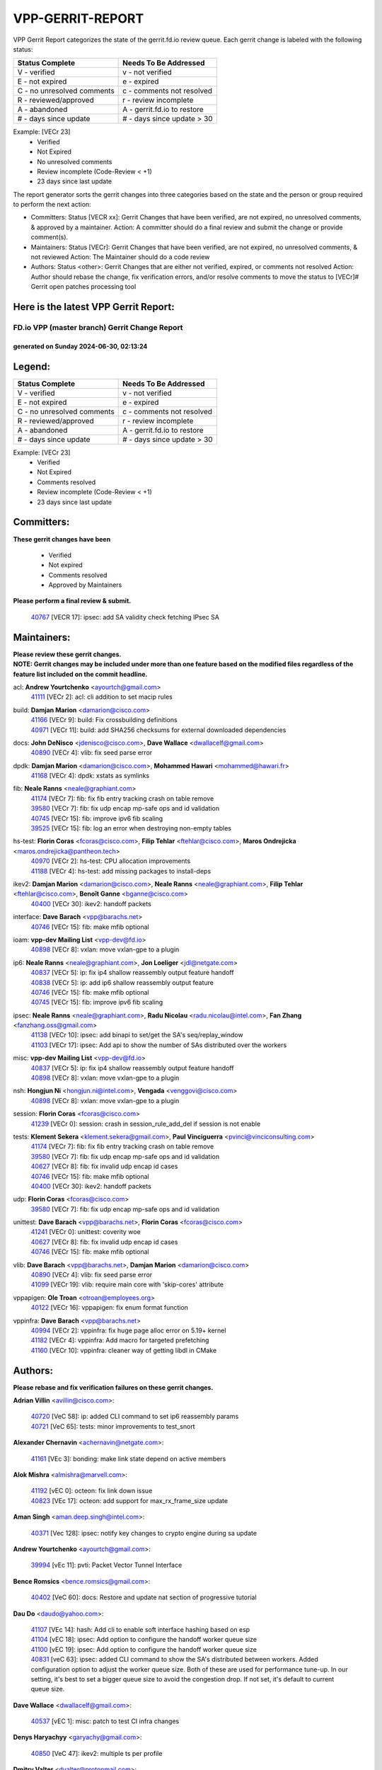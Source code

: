 #################
VPP-GERRIT-REPORT
#################

VPP Gerrit Report categorizes the state of the gerrit.fd.io review queue.  Each gerrit change is labeled with the following status:

========================== ===========================
Status Complete            Needs To Be Addressed
========================== ===========================
V - verified               v - not verified
E - not expired            e - expired
C - no unresolved comments c - comments not resolved
R - reviewed/approved      r - review incomplete
A - abandoned              A - gerrit.fd.io to restore
# - days since update      # - days since update > 30
========================== ===========================

Example: [VECr 23]
    - Verified
    - Not Expired
    - No unresolved comments
    - Review incomplete (Code-Review < +1)
    - 23 days since last update

The report generator sorts the gerrit changes into three categories based on the state and the person or group required to perform the next action:

- Committers:
  Status [VECR xx]: Gerrit Changes that have been verified, are not expired, no unresolved comments, & approved by a maintainer.
  Action: A committer should do a final review and submit the change or provide comment(s).

- Maintainers:
  Status [VECr]: Gerrit Changes that have been verified, are not expired, no unresolved comments, & not reviewed
  Action: The Maintainer should do a code review

- Authors:
  Status <other>: Gerrit Changes that are either not verified, expired, or comments not resolved
  Action: Author should rebase the change, fix verification errors, and/or resolve comments to move the status to [VECr]# Gerrit open patches processing tool

Here is the latest VPP Gerrit Report:
-------------------------------------

==============================================
FD.io VPP (master branch) Gerrit Change Report
==============================================
--------------------------------------------
generated on Sunday 2024-06-30, 02:13:24
--------------------------------------------


Legend:
-------
========================== ===========================
Status Complete            Needs To Be Addressed
========================== ===========================
V - verified               v - not verified
E - not expired            e - expired
C - no unresolved comments c - comments not resolved
R - reviewed/approved      r - review incomplete
A - abandoned              A - gerrit.fd.io to restore
# - days since update      # - days since update > 30
========================== ===========================

Example: [VECr 23]
    - Verified
    - Not Expired
    - Comments resolved
    - Review incomplete (Code-Review < +1)
    - 23 days since last update


Committers:
-----------
| **These gerrit changes have been**

    - Verified
    - Not expired
    - Comments resolved
    - Approved by Maintainers

| **Please perform a final review & submit.**

  | `40767 <https:////gerrit.fd.io/r/c/vpp/+/40767>`_ [VECR 17]: ipsec: add SA validity check fetching IPsec SA

Maintainers:
------------
| **Please review these gerrit changes.**

| **NOTE: Gerrit changes may be included under more than one feature based on the modified files regardless of the feature list included on the commit headline.**

acl: **Andrew Yourtchenko** <ayourtch@gmail.com>
  | `41111 <https:////gerrit.fd.io/r/c/vpp/+/41111>`_ [VECr 2]: acl: cli addition to set macip rules

build: **Damjan Marion** <damarion@cisco.com>
  | `41166 <https:////gerrit.fd.io/r/c/vpp/+/41166>`_ [VECr 9]: build: Fix crossbuilding definitions
  | `40971 <https:////gerrit.fd.io/r/c/vpp/+/40971>`_ [VECr 11]: build: add SHA256 checksums for external downloaded dependencies

docs: **John DeNisco** <jdenisco@cisco.com>, **Dave Wallace** <dwallacelf@gmail.com>
  | `40890 <https:////gerrit.fd.io/r/c/vpp/+/40890>`_ [VECr 4]: vlib: fix seed parse error

dpdk: **Damjan Marion** <damarion@cisco.com>, **Mohammed Hawari** <mohammed@hawari.fr>
  | `41168 <https:////gerrit.fd.io/r/c/vpp/+/41168>`_ [VECr 4]: dpdk: xstats as symlinks

fib: **Neale Ranns** <neale@graphiant.com>
  | `41174 <https:////gerrit.fd.io/r/c/vpp/+/41174>`_ [VECr 7]: fib: fix fib entry tracking crash on table remove
  | `39580 <https:////gerrit.fd.io/r/c/vpp/+/39580>`_ [VECr 7]: fib: fix udp encap mp-safe ops and id validation
  | `40745 <https:////gerrit.fd.io/r/c/vpp/+/40745>`_ [VECr 15]: fib: improve ipv6 fib scaling
  | `39525 <https:////gerrit.fd.io/r/c/vpp/+/39525>`_ [VECr 15]: fib: log an error when destroying non-empty tables

hs-test: **Florin Coras** <fcoras@cisco.com>, **Filip Tehlar** <ftehlar@cisco.com>, **Maros Ondrejicka** <maros.ondrejicka@pantheon.tech>
  | `40970 <https:////gerrit.fd.io/r/c/vpp/+/40970>`_ [VECr 2]: hs-test: CPU allocation improvements
  | `41188 <https:////gerrit.fd.io/r/c/vpp/+/41188>`_ [VECr 4]: hs-test: add missing packages to install-deps

ikev2: **Damjan Marion** <damarion@cisco.com>, **Neale Ranns** <neale@graphiant.com>, **Filip Tehlar** <ftehlar@cisco.com>, **Benoît Ganne** <bganne@cisco.com>
  | `40400 <https:////gerrit.fd.io/r/c/vpp/+/40400>`_ [VECr 30]: ikev2: handoff packets

interface: **Dave Barach** <vpp@barachs.net>
  | `40746 <https:////gerrit.fd.io/r/c/vpp/+/40746>`_ [VECr 15]: fib: make mfib optional

ioam: **vpp-dev Mailing List** <vpp-dev@fd.io>
  | `40898 <https:////gerrit.fd.io/r/c/vpp/+/40898>`_ [VECr 8]: vxlan: move vxlan-gpe to a plugin

ip6: **Neale Ranns** <neale@graphiant.com>, **Jon Loeliger** <jdl@netgate.com>
  | `40837 <https:////gerrit.fd.io/r/c/vpp/+/40837>`_ [VECr 5]: ip: fix ip4 shallow reassembly output feature handoff
  | `40838 <https:////gerrit.fd.io/r/c/vpp/+/40838>`_ [VECr 5]: ip: add ip6 shallow reassembly output feature
  | `40746 <https:////gerrit.fd.io/r/c/vpp/+/40746>`_ [VECr 15]: fib: make mfib optional
  | `40745 <https:////gerrit.fd.io/r/c/vpp/+/40745>`_ [VECr 15]: fib: improve ipv6 fib scaling

ipsec: **Neale Ranns** <neale@graphiant.com>, **Radu Nicolau** <radu.nicolau@intel.com>, **Fan Zhang** <fanzhang.oss@gmail.com>
  | `41138 <https:////gerrit.fd.io/r/c/vpp/+/41138>`_ [VECr 10]: ipsec: add binapi to set/get the SA's seq/replay_window
  | `41103 <https:////gerrit.fd.io/r/c/vpp/+/41103>`_ [VECr 17]: ipsec: Add api to show the number of SAs distributed over the workers

misc: **vpp-dev Mailing List** <vpp-dev@fd.io>
  | `40837 <https:////gerrit.fd.io/r/c/vpp/+/40837>`_ [VECr 5]: ip: fix ip4 shallow reassembly output feature handoff
  | `40898 <https:////gerrit.fd.io/r/c/vpp/+/40898>`_ [VECr 8]: vxlan: move vxlan-gpe to a plugin

nsh: **Hongjun Ni** <hongjun.ni@intel.com>, **Vengada** <venggovi@cisco.com>
  | `40898 <https:////gerrit.fd.io/r/c/vpp/+/40898>`_ [VECr 8]: vxlan: move vxlan-gpe to a plugin

session: **Florin Coras** <fcoras@cisco.com>
  | `41239 <https:////gerrit.fd.io/r/c/vpp/+/41239>`_ [VECr 0]: session: crash in session_rule_add_del if session is not enable

tests: **Klement Sekera** <klement.sekera@gmail.com>, **Paul Vinciguerra** <pvinci@vinciconsulting.com>
  | `41174 <https:////gerrit.fd.io/r/c/vpp/+/41174>`_ [VECr 7]: fib: fix fib entry tracking crash on table remove
  | `39580 <https:////gerrit.fd.io/r/c/vpp/+/39580>`_ [VECr 7]: fib: fix udp encap mp-safe ops and id validation
  | `40627 <https:////gerrit.fd.io/r/c/vpp/+/40627>`_ [VECr 8]: fib: fix invalid udp encap id cases
  | `40746 <https:////gerrit.fd.io/r/c/vpp/+/40746>`_ [VECr 15]: fib: make mfib optional
  | `40400 <https:////gerrit.fd.io/r/c/vpp/+/40400>`_ [VECr 30]: ikev2: handoff packets

udp: **Florin Coras** <fcoras@cisco.com>
  | `39580 <https:////gerrit.fd.io/r/c/vpp/+/39580>`_ [VECr 7]: fib: fix udp encap mp-safe ops and id validation

unittest: **Dave Barach** <vpp@barachs.net>, **Florin Coras** <fcoras@cisco.com>
  | `41241 <https:////gerrit.fd.io/r/c/vpp/+/41241>`_ [VECr 0]: unittest: coverity woe
  | `40627 <https:////gerrit.fd.io/r/c/vpp/+/40627>`_ [VECr 8]: fib: fix invalid udp encap id cases
  | `40746 <https:////gerrit.fd.io/r/c/vpp/+/40746>`_ [VECr 15]: fib: make mfib optional

vlib: **Dave Barach** <vpp@barachs.net>, **Damjan Marion** <damarion@cisco.com>
  | `40890 <https:////gerrit.fd.io/r/c/vpp/+/40890>`_ [VECr 4]: vlib: fix seed parse error
  | `41099 <https:////gerrit.fd.io/r/c/vpp/+/41099>`_ [VECr 19]: vlib: require main core with 'skip-cores' attribute

vppapigen: **Ole Troan** <otroan@employees.org>
  | `40122 <https:////gerrit.fd.io/r/c/vpp/+/40122>`_ [VECr 16]: vppapigen: fix enum format function

vppinfra: **Dave Barach** <vpp@barachs.net>
  | `40994 <https:////gerrit.fd.io/r/c/vpp/+/40994>`_ [VECr 2]: vppinfra: fix huge page alloc error on 5.19+ kernel
  | `41182 <https:////gerrit.fd.io/r/c/vpp/+/41182>`_ [VECr 4]: vppinfra: Add macro for targeted prefetching
  | `41160 <https:////gerrit.fd.io/r/c/vpp/+/41160>`_ [VECr 10]: vppinfra: cleaner way of getting libdl in CMake

Authors:
--------
**Please rebase and fix verification failures on these gerrit changes.**

**Adrian Villin** <avillin@cisco.com>:

  | `40720 <https:////gerrit.fd.io/r/c/vpp/+/40720>`_ [VeC 58]: ip: added CLI command to set ip6 reassembly params
  | `40721 <https:////gerrit.fd.io/r/c/vpp/+/40721>`_ [VeC 65]: tests: minor improvements to test_snort

**Alexander Chernavin** <achernavin@netgate.com>:

  | `41161 <https:////gerrit.fd.io/r/c/vpp/+/41161>`_ [VEc 3]: bonding: make link state depend on active members

**Alok Mishra** <almishra@marvell.com>:

  | `41192 <https:////gerrit.fd.io/r/c/vpp/+/41192>`_ [vEC 0]: octeon: fix link down issue
  | `40823 <https:////gerrit.fd.io/r/c/vpp/+/40823>`_ [VEc 17]: octeon: add support for max_rx_frame_size update

**Aman Singh** <aman.deep.singh@intel.com>:

  | `40371 <https:////gerrit.fd.io/r/c/vpp/+/40371>`_ [Vec 128]: ipsec: notify key changes to crypto engine during sa update

**Andrew Yourtchenko** <ayourtch@gmail.com>:

  | `39994 <https:////gerrit.fd.io/r/c/vpp/+/39994>`_ [vEc 11]: pvti: Packet Vector Tunnel Interface

**Bence Romsics** <bence.romsics@gmail.com>:

  | `40402 <https:////gerrit.fd.io/r/c/vpp/+/40402>`_ [VeC 60]: docs: Restore and update nat section of progressive tutorial

**Dau Do** <daudo@yahoo.com>:

  | `41107 <https:////gerrit.fd.io/r/c/vpp/+/41107>`_ [VEc 14]: hash: Add cli to enable soft interface hashing based on esp
  | `41104 <https:////gerrit.fd.io/r/c/vpp/+/41104>`_ [vEC 18]: ipsec: Add option to configure the handoff worker queue size
  | `41100 <https:////gerrit.fd.io/r/c/vpp/+/41100>`_ [vEC 19]: ipsec: Add option to configure the handoff worker queue size
  | `40831 <https:////gerrit.fd.io/r/c/vpp/+/40831>`_ [veC 63]: ipsec: added CLI command to show the SA's distributed between workers. Added configuration option to adjust the worker queue size. Both of these are used for performance tune-up. In our setting, it's best to set a bigger queue size to avoid the congestion drop. If not set, it's default to current queue size.

**Dave Wallace** <dwallacelf@gmail.com>:

  | `40537 <https:////gerrit.fd.io/r/c/vpp/+/40537>`_ [vEC 1]: misc: patch to test CI infra changes

**Denys Haryachyy** <garyachy@gmail.com>:

  | `40850 <https:////gerrit.fd.io/r/c/vpp/+/40850>`_ [VeC 47]: ikev2: multiple ts per profile

**Dmitry Valter** <dvalter@protonmail.com>:

  | `40503 <https:////gerrit.fd.io/r/c/vpp/+/40503>`_ [VeC 49]: tests: skip more excluded plugin tests
  | `40082 <https:////gerrit.fd.io/r/c/vpp/+/40082>`_ [VeC 68]: ip: mark ipX_header_t and ip4_address_t as packed
  | `40697 <https:////gerrit.fd.io/r/c/vpp/+/40697>`_ [VeC 79]: fib: fix mpls tunnel restacking
  | `40478 <https:////gerrit.fd.io/r/c/vpp/+/40478>`_ [VeC 96]: vlib: add config for elog tracing
  | `40150 <https:////gerrit.fd.io/r/c/vpp/+/40150>`_ [VeC 176]: vppinfra: fix test_vec invalid checks

**Emmanuel Scaria** <emmanuelscaria11@gmail.com>:

  | `40293 <https:////gerrit.fd.io/r/c/vpp/+/40293>`_ [Vec 143]: tcp: Start persist timer if snd_wnd is zero and no probing

**Fan Zhang** <fanzhang.oss@gmail.com>:

  | `40854 <https:////gerrit.fd.io/r/c/vpp/+/40854>`_ [VeC 44]: wireguard: fix dereference null return value
  | `40841 <https:////gerrit.fd.io/r/c/vpp/+/40841>`_ [VeC 46]: wireguard: fix uninitialized pointer read

**Florin Coras** <florin.coras@gmail.com>:

  | `40287 <https:////gerrit.fd.io/r/c/vpp/+/40287>`_ [VeC 125]: session: make local port allocator fib aware

**Hadi Dernaika** <hadidernaika31@gmail.com>:

  | `39995 <https:////gerrit.fd.io/r/c/vpp/+/39995>`_ [Vec 108]: virtio: fix crash on show tun cli

**Hadi Rayan Al-Sandid** <halsandi@cisco.com>:

  | `41176 <https:////gerrit.fd.io/r/c/vpp/+/41176>`_ [VEc 3]: hs-test: Add CPU pinning test suite
  | `40711 <https:////gerrit.fd.io/r/c/vpp/+/40711>`_ [VeC 46]: vlib: fix automatic core pinning
  | `40633 <https:////gerrit.fd.io/r/c/vpp/+/40633>`_ [VeC 58]: docs: update core-pinning configuration
  | `40088 <https:////gerrit.fd.io/r/c/vpp/+/40088>`_ [Vec 75]: misc: move snap, llc, osi to plugin

**Ivan Shvedunov** <ivan4th@gmail.com>:

  | `39615 <https:////gerrit.fd.io/r/c/vpp/+/39615>`_ [Vec 100]: ip: fix crash in ip4_neighbor_advertise

**Klement Sekera** <klement.sekera@gmail.com>:

  | `40839 <https:////gerrit.fd.io/r/c/vpp/+/40839>`_ [vEC 5]: ip: add extended shallow reassembly
  | `40836 <https:////gerrit.fd.io/r/c/vpp/+/40836>`_ [VeC 33]: vnet: print Success for API errno 0 instead of UNKNOWN
  | `40920 <https:////gerrit.fd.io/r/c/vpp/+/40920>`_ [VeC 37]: tests: more options for decoding pcaps
  | `40547 <https:////gerrit.fd.io/r/c/vpp/+/40547>`_ [VeC 102]: vapi: don't store dict in length field

**Konstantin Kogdenko** <k.kogdenko@gmail.com>:

  | `39518 <https:////gerrit.fd.io/r/c/vpp/+/39518>`_ [VeC 66]: linux-cp: Add VRF synchronization

**Lajos Katona** <katonalala@gmail.com>:

  | `40460 <https:////gerrit.fd.io/r/c/vpp/+/40460>`_ [VEc 9]: api: Refresh VPP API language with path background
  | `40471 <https:////gerrit.fd.io/r/c/vpp/+/40471>`_ [VEc 9]: docs: Add doc for API Trace Tools

**Manual Praying** <bobobo1618@gmail.com>:

  | `40573 <https:////gerrit.fd.io/r/c/vpp/+/40573>`_ [veC 58]: nat: Implement SNAT on hairpin NAT for TCP, UDP and ICMP.
  | `40750 <https:////gerrit.fd.io/r/c/vpp/+/40750>`_ [Vec 68]: dhcp: Update RA for prefixes inside DHCP-PD prefixes.

**Matthew Smith** <mgsmith@netgate.com>:

  | `40983 <https:////gerrit.fd.io/r/c/vpp/+/40983>`_ [VEc 9]: vapi: only wait if queue is empty

**Matus Fabian** <matfabia@cisco.com>:

  | `41165 <https:////gerrit.fd.io/r/c/vpp/+/41165>`_ [vEC 0]: http: return more than data from server app
  | `41193 <https:////gerrit.fd.io/r/c/vpp/+/41193>`_ [vEc 0]: http: state machine fix
  | `41237 <https:////gerrit.fd.io/r/c/vpp/+/41237>`_ [vEC 1]: hs-test: prom concurrent connections test

**Maxime Peim** <mpeim@cisco.com>:

  | `40918 <https:////gerrit.fd.io/r/c/vpp/+/40918>`_ [veC 38]: classify: add name to classify heap
  | `40888 <https:////gerrit.fd.io/r/c/vpp/+/40888>`_ [VeC 46]: pg: allow node unformat after hex data
  | `40452 <https:////gerrit.fd.io/r/c/vpp/+/40452>`_ [VeC 78]: ip6: fix icmp error on check fail
  | `40368 <https:////gerrit.fd.io/r/c/vpp/+/40368>`_ [VeC 120]: fib: fix covered_inherit_add

**Monendra Singh Kushwaha** <kmonendra@marvell.com>:

  | `41093 <https:////gerrit.fd.io/r/c/vpp/+/41093>`_ [VEc 19]: octeon: fix oct_free() and free allocated memory

**Nathan Skrzypczak** <nathan.skrzypczak@gmail.com>:

  | `32819 <https:////gerrit.fd.io/r/c/vpp/+/32819>`_ [VeC 103]: vlib: allow overlapping cli subcommands

**Neale Ranns** <neale@graphiant.com>:

  | `40288 <https:////gerrit.fd.io/r/c/vpp/+/40288>`_ [veC 88]: fib: Fix the make-before break load-balance construction
  | `40360 <https:////gerrit.fd.io/r/c/vpp/+/40360>`_ [veC 129]: vlib: Drain the frame queues before pausing at barrier.     - thread hand-off puts buffer in a frame queue between workers x and y. if worker y is waiting for the barrier lock, then these buffers are not processed until the lock is released. At that point state referred to by the buffers (e.g. an IPSec SA or an RX interface) could have been removed. so drain the frame queues for all workers before claiming to have reached the barrier.     - getting to the barrier is changed to a staged approach, with actions taken at each stage.
  | `40361 <https:////gerrit.fd.io/r/c/vpp/+/40361>`_ [veC 132]: vlib: remove the now unrequired frame queue check count.    - there is now an accurate measure of whether frame queues are populated.

**Nikita Skrynnik** <nikita.skrynnik@xored.com>:

  | `40325 <https:////gerrit.fd.io/r/c/vpp/+/40325>`_ [Vec 100]: ping: Allow to specify a source interface in ping binary API
  | `40246 <https:////gerrit.fd.io/r/c/vpp/+/40246>`_ [VeC 108]: ping: Check only PING_RESPONSE_IP4 and PING_RESPONSE_IP6 events

**Nithinsen Kaithakadan** <nkaithakadan@marvell.com>:

  | `40548 <https:////gerrit.fd.io/r/c/vpp/+/40548>`_ [VeC 89]: octeon: add crypto framework

**Oussama Drici** <o.drici@esi-sba.dz>:

  | `40488 <https:////gerrit.fd.io/r/c/vpp/+/40488>`_ [VeC 88]: bfd: move bfd to plugin, fix checkstyle, fix bfd test, bfd docs,

**Pierre Pfister** <ppfister@cisco.com>:

  | `40760 <https:////gerrit.fd.io/r/c/vpp/+/40760>`_ [VeC 46]: vppinfra: fix dpdk compilation
  | `40758 <https:////gerrit.fd.io/r/c/vpp/+/40758>`_ [vec 53]: build: add config option for LD_PRELOAD

**Stanislav Zaikin** <zstaseg@gmail.com>:

  | `40861 <https:////gerrit.fd.io/r/c/vpp/+/40861>`_ [VeC 49]: vapi: remove plugin dependency from tests
  | `40292 <https:////gerrit.fd.io/r/c/vpp/+/40292>`_ [VeC 145]: tap: add virtio polling option

**Todd Hsiao** <thsiao@cisco.com>:

  | `40462 <https:////gerrit.fd.io/r/c/vpp/+/40462>`_ [vEC 30]: ip: Full reassembly and fragmentation enhancement
  | `40992 <https:////gerrit.fd.io/r/c/vpp/+/40992>`_ [vEC 30]: ip: add IPV6_FRAGMENTATION to extension_hdr_type

**Vladimir Ratnikov** <vratnikov@netgate.com>:

  | `40626 <https:////gerrit.fd.io/r/c/vpp/+/40626>`_ [VEc 4]: ip6-nd: simplify API to directly set options

**Vladimir Zhigulin** <vladimir.jigulin@travelping.com>:

  | `40145 <https:////gerrit.fd.io/r/c/vpp/+/40145>`_ [VeC 71]: vppinfra: collect heap stats in constant time

**Vladislav Grishenko** <themiron@mail.ru>:

  | `40630 <https:////gerrit.fd.io/r/c/vpp/+/40630>`_ [VeC 37]: vlib: mark cli quit command as mp_safe
  | `40436 <https:////gerrit.fd.io/r/c/vpp/+/40436>`_ [Vec 81]: ip: mark IP_TABLE_DUMP and IP_ROUTE_DUMP as mp-safe
  | `40440 <https:////gerrit.fd.io/r/c/vpp/+/40440>`_ [VeC 86]: fib: add ip4 fib preallocation support
  | `35726 <https:////gerrit.fd.io/r/c/vpp/+/35726>`_ [VeC 86]: papi: fix socket api max message id calculation
  | `39579 <https:////gerrit.fd.io/r/c/vpp/+/39579>`_ [VeC 90]: fib: ensure mpls dpo index is valid for its next node
  | `40629 <https:////gerrit.fd.io/r/c/vpp/+/40629>`_ [VeC 90]: stats: add interface link speed to statseg
  | `40628 <https:////gerrit.fd.io/r/c/vpp/+/40628>`_ [VeC 90]: stats: add sw interface tags to statseg
  | `38524 <https:////gerrit.fd.io/r/c/vpp/+/38524>`_ [VeC 90]: fib: fix interface resolve from unlinked fib entries
  | `38245 <https:////gerrit.fd.io/r/c/vpp/+/38245>`_ [VeC 90]: mpls: fix crashes on mpls tunnel create/delete
  | `39555 <https:////gerrit.fd.io/r/c/vpp/+/39555>`_ [VeC 119]: nat: fix nat44-ed address removal from fib
  | `40413 <https:////gerrit.fd.io/r/c/vpp/+/40413>`_ [VeC 119]: nat: stick nat44-ed to use configured outside-fib

**Xiaoming Jiang** <jiangxiaoming@outlook.com>:

  | `40377 <https:////gerrit.fd.io/r/c/vpp/+/40377>`_ [VEc 8]: vppinfra: fix cpu freq init error if cpu support aperfmperf
  | `40666 <https:////gerrit.fd.io/r/c/vpp/+/40666>`_ [VeC 81]: ipsec: cli: 'set interface ipsec spd' support delete

**Zephyr Pellerin** <zpelleri@cisco.com>:

  | `40879 <https:////gerrit.fd.io/r/c/vpp/+/40879>`_ [VeC 46]: build: don't embed directives within macro arguments

**jinhui li** <lijh_7@chinatelecom.cn>:

  | `40717 <https:////gerrit.fd.io/r/c/vpp/+/40717>`_ [VeC 75]: ip: discard old trace flag after copy

**kai zhang** <zhangkaiheb@126.com>:

  | `40241 <https:////gerrit.fd.io/r/c/vpp/+/40241>`_ [veC 99]: dpdk: problem in parsing max-simd-bitwidth setting

**shaohui jin** <jinshaohui789@163.com>:

  | `39776 <https:////gerrit.fd.io/r/c/vpp/+/39776>`_ [VeC 108]: vppinfra: fix memory overrun in mhash_set_mem

**steven luong** <sluong@cisco.com>:

  | `41238 <https:////gerrit.fd.io/r/c/vpp/+/41238>`_ [vEC 0]: session: session disable crash if not enable
  | `40109 <https:////gerrit.fd.io/r/c/vpp/+/40109>`_ [VeC 142]: virtio: RSS support

Legend:
-------
========================== ===========================
Status Complete            Needs To Be Addressed
========================== ===========================
V - verified               v - not verified
E - not expired            e - expired
C - no unresolved comments c - comments not resolved
R - reviewed/approved      r - review incomplete
A - abandoned              A - gerrit.fd.io to restore
# - days since update      # - days since update > 30
========================== ===========================

Example: [VECr 23]
    - Verified
    - Not Expired
    - Comments resolved
    - Review incomplete (Code-Review < +1)
    - 23 days since last update


Statistics:
-----------
================ ===
Patches assigned
================ ===
authors          82
maintainers      26
committers       1
abandoned        0
================ ===


